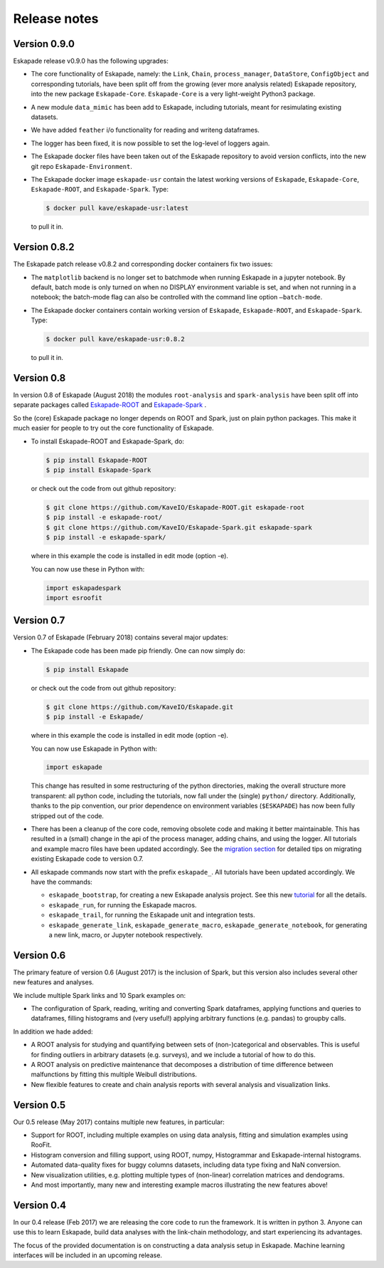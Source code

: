 =============
Release notes
=============

Version 0.9.0
-------------

Eskapade release v0.9.0 has the following upgrades:

* The core functionality of Eskapade, namely: the ``Link``, ``Chain``, ``process_manager``, ``DataStore``, ``ConfigObject`` and corresponding tutorials,
  have been split off from the growing (ever more analysis related) Eskapade repository, into the new package ``Eskapade-Core``.
  ``Eskapade-Core`` is a very light-weight Python3 package.
* A new module ``data_mimic`` has been add to Eskapade, including tutorials, meant for resimulating existing datasets. 
* We have added ``feather`` i/o functionality for reading and writeng dataframes.
* The logger has been fixed, it is now possible to set the log-level of loggers again.
* The Eskapade docker files have been taken out of the Eskapade repository to avoid version conflicts, into the new git repo ``Eskapade-Environment``.
* The Eskapade docker image ``eskapade-usr`` contain the latest working versions of
  ``Eskapade``, ``Eskapade-Core``, ``Eskapade-ROOT``, and ``Eskapade-Spark``. Type:

  .. code-block:: bash

    $ docker pull kave/eskapade-usr:latest

  to pull it in.


Version 0.8.2
-------------

The Eskapade patch release v0.8.2 and corresponding docker containers fix two issues:
 
* The ``matplotlib`` backend is no longer set to batchmode when running Eskapade in a jupyter notebook.
  By default, batch mode is only turned on when no DISPLAY environment variable is set, and when not running in a notebook;
  the batch-mode flag can also be controlled with the command line option ``–batch-mode``.
 
* The Eskapade docker containers contain working version of ``Eskapade``, ``Eskapade-ROOT``, and ``Eskapade-Spark``. Type:
 
  .. code-block:: bash

    $ docker pull kave/eskapade-usr:0.8.2
 
  to pull it in.


Version 0.8
-----------

In version 0.8 of Eskapade (August 2018) the modules ``root-analysis`` and ``spark-analysis`` have been split off
into separate packages called `Eskapade-ROOT <http://eskapade-root.readthedocs.io>`_ and `Eskapade-Spark <http://eskapade-spark.readthedocs.io>`_ .

So the (core) Eskapade package no longer depends on ROOT and Spark, just on plain python packages.
This make it much easier for people to try out the core functionality of Eskapade.

* To install Eskapade-ROOT and Eskapade-Spark, do:

  .. code-block:: bash

    $ pip install Eskapade-ROOT
    $ pip install Eskapade-Spark

  or check out the code from out github repository:

  .. code-block:: bash

    $ git clone https://github.com/KaveIO/Eskapade-ROOT.git eskapade-root
    $ pip install -e eskapade-root/
    $ git clone https://github.com/KaveIO/Eskapade-Spark.git eskapade-spark
    $ pip install -e eskapade-spark/

  where in this example the code is installed in edit mode (option -e).

  You can now use these in Python with:

  .. code-block:: python

    import eskapadespark
    import esroofit


Version 0.7
-----------

Version 0.7 of Eskapade (February 2018) contains several major updates:

* The Eskapade code has been made pip friendly. One can now simply do:

  .. code-block:: bash

    $ pip install Eskapade

  or check out the code from out github repository:

  .. code-block:: bash

    $ git clone https://github.com/KaveIO/Eskapade.git
    $ pip install -e Eskapade/

  where in this example the code is installed in edit mode (option -e).

  You can now use Eskapade in Python with:

  .. code-block:: python

    import eskapade

  This change has resulted in some restructuring of the python directories, making the overall structure more transparent:
  all python code, including the tutorials, now fall under the (single) ``python/`` directory.
  Additionally, thanks to the pip convention, our prior dependence on environment variables (``$ESKAPADE``)
  has now been fully stripped out of the code.
* There has been a cleanup of the core code, removing obsolete code and making it better maintainable.
  This has resulted in a (small) change in the api of the process manager, adding chains, and using the logger.
  All tutorials and example macro files have been updated accordingly.
  See the `migration section <misc.html#from-version-0-6-to-0-7>`_ for detailed tips on migrating existing Eskapade code to version 0.7.
* All eskapade commands now start with the prefix ``eskapade_``. All tutorials have been updated accordingly. We have the commands:

  - ``eskapade_bootstrap``, for creating a new Eskapade analysis project. See this new `tutorial <tutorials.html#tutorial-4-creating-a-new-analysis-project>`_ for all the details.
  - ``eskapade_run``, for running the Eskapade macros.
  - ``eskapade_trail``, for running the Eskapade unit and integration tests.
  - ``eskapade_generate_link``, ``eskapade_generate_macro``, ``eskapade_generate_notebook``, for generating a new link, macro, or Jupyter notebook respectively.

Version 0.6
-----------

The primary feature of version 0.6 (August 2017) is the inclusion of Spark, but this version
also includes several other new features and analyses.

We include multiple Spark links and 10 Spark examples on:

* The configuration of Spark, reading, writing and converting Spark dataframes, applying functions and queries to dataframes,
  filling histograms and (very useful!) applying arbitrary functions (e.g. pandas) to groupby calls.

In addition we hade added:

* A ROOT analysis for studying and quantifying between sets of (non-)categorical and observables.
  This is useful for finding outliers in arbitrary datasets (e.g. surveys), and we include a tutorial of how to do this.
* A ROOT analysis on predictive maintenance that decomposes a distribution of time difference between malfunctions
  by fitting this multiple Weibull distributions.
* New flexible features to create and chain analysis reports with several analysis and visualization links.

Version 0.5
-----------

Our 0.5 release (May 2017) contains multiple new features, in particular:

* Support for ROOT, including multiple examples on using data analysis, fitting and simulation examples using RooFit.
* Histogram conversion and filling support, using ROOT, numpy, Histogrammar and Eskapade-internal histograms.
* Automated data-quality fixes for buggy columns datasets, including data type fixing and NaN conversion.
* New visualization utilities, e.g. plotting multiple types of (non-linear) correlation matrices and dendograms.
* And most importantly, many new and interesting example macros illustrating the new features above!

Version 0.4
-----------

In our 0.4 release (Feb 2017) we are releasing the core code to run the framework. It is written in python 3.
Anyone can use this to learn Eskapade, build data analyses with the link-chain methodology,
and start experiencing its advantages.

The focus of the provided documentation is on constructing a data analysis setup in Eskapade.
Machine learning interfaces will be included in an upcoming release.
